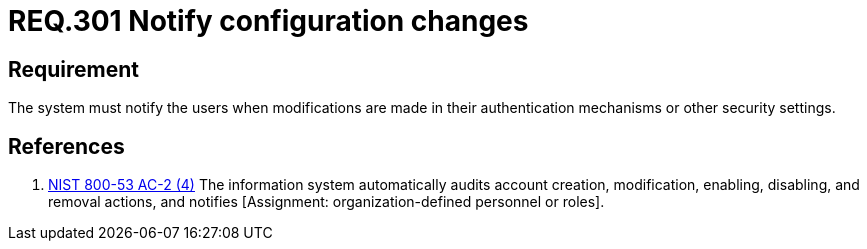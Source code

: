:slug: rules/301/
:category: data
:description: This document contains the details of the security requirements related to the definition and management of sensitive data in the organization. This requirement establishes the importance of notifying the users when there are modifications in authentication mechanisms or security settings.
:keywords: Requirement, Security, Settings, Notification, Users, Configuration
:rules: yes

= REQ.301 Notify configuration changes

== Requirement

The system must notify the users when modifications are made
in their authentication mechanisms or other security settings.

== References

. [[r1]] link:https://nvd.nist.gov/800-53/Rev4/control/AC-2[+NIST+ 800-53 AC-2 (4)]
The information system automatically audits account creation,
modification, enabling, disabling, and removal actions,
and notifies [Assignment: organization-defined personnel or roles].
